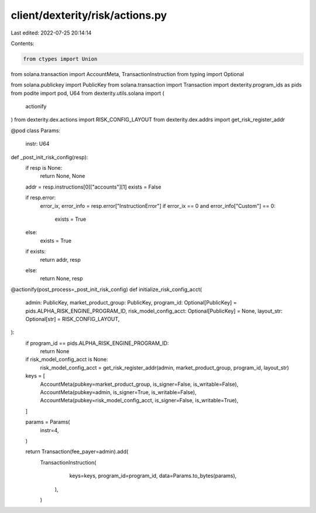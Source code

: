 client/dexterity/risk/actions.py
================================

Last edited: 2022-07-25 20:14:14

Contents:

.. code-block:: py

    from ctypes import Union
from solana.transaction import AccountMeta, TransactionInstruction
from typing import Optional

from solana.publickey import PublicKey
from solana.transaction import Transaction
import dexterity.program_ids as pids
from podite import pod, U64
from dexterity.utils.solana import (
    actionify
)
from dexterity.dex.actions import RISK_CONFIG_LAYOUT 
from dexterity.dex.addrs import get_risk_register_addr

@pod
class Params:
    instr: U64

def _post_init_risk_config(resp):
    if resp is None:
        return None, None
    addr = resp.instructions[0]["accounts"][1]
    exists = False

    if resp.error:
        error_ix, error_info = resp.error["InstructionError"]
        if error_ix == 0 and error_info["Custom"] == 0:
            exists = True
    else:
        exists = True

    if exists:
        return addr, resp
    else:
        return None, resp


@actionify(post_process=_post_init_risk_config)
def initialize_risk_config_acct(
    admin: PublicKey,
    market_product_group: PublicKey,
    program_id: Optional[PublicKey] = pids.ALPHA_RISK_ENGINE_PROGRAM_ID,
    risk_model_config_acct: Optional[PublicKey] = None,
    layout_str: Optional[str] = RISK_CONFIG_LAYOUT,
):
    if program_id == pids.ALPHA_RISK_ENGINE_PROGRAM_ID: 
        return None

    if risk_model_config_acct is None:
        risk_model_config_acct = get_risk_register_addr(admin, market_product_group, program_id, layout_str)

    keys = [
        AccountMeta(pubkey=market_product_group, is_signer=False, is_writable=False),
        AccountMeta(pubkey=admin, is_signer=True, is_writable=False),
        AccountMeta(pubkey=risk_model_config_acct, is_signer=False, is_writable=True),        
    ]

    params = Params(
        instr=4,
    )

    return Transaction(fee_payer=admin).add(
        TransactionInstruction(
                keys=keys,
                program_id=program_id,
                data=Params.to_bytes(params),
            ),
        )



